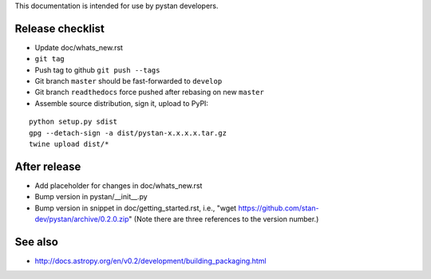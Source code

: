 This documentation is intended for use by pystan developers.

Release checklist
=================

- Update doc/whats_new.rst
- ``git tag``
- Push tag to github ``git push --tags``
- Git branch ``master`` should be fast-forwarded to ``develop``
- Git branch ``readthedocs`` force pushed after rebasing on new ``master``
- Assemble source distribution, sign it, upload to PyPI:

::

    python setup.py sdist
    gpg --detach-sign -a dist/pystan-x.x.x.x.tar.gz
    twine upload dist/*

After release
=============

- Add placeholder for changes in doc/whats_new.rst
- Bump version in pystan/__init__.py
- Bump version in snippet in doc/getting_started.rst, i.e., "wget
  https://github.com/stan-dev/pystan/archive/0.2.0.zip" (Note there are three
  references to the version number.)

See also
========
- http://docs.astropy.org/en/v0.2/development/building_packaging.html
